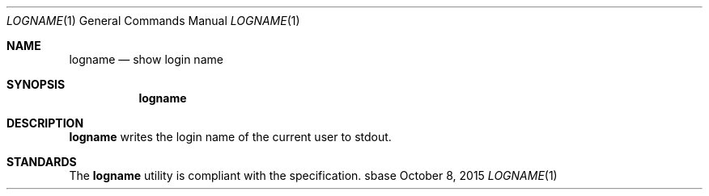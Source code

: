 .Dd October 8, 2015
.Dt LOGNAME 1
.Os sbase
.Sh NAME
.Nm logname
.Nd show login name
.Sh SYNOPSIS
.Nm
.Sh DESCRIPTION
.Nm
writes the login name of the current user to stdout.
.Sh STANDARDS
The
.Nm
utility is compliant with the
.St -p1003.1-2013
specification.

